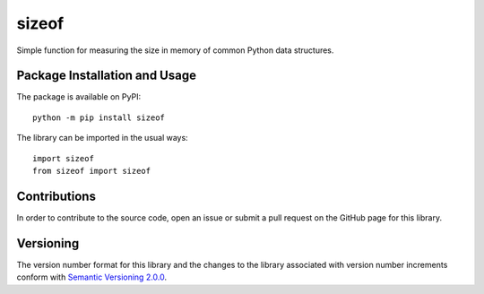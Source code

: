 ======
sizeof
======

Simple function for measuring the size in memory of common Python data structures.

|pypi|

.. |pypi| image:: https://badge.fury.io/py/sizeof.svg
   :target: https://badge.fury.io/py/sizeof
   :alt: PyPI version and link.

Package Installation and Usage
------------------------------
The package is available on PyPI::

    python -m pip install sizeof

The library can be imported in the usual ways::

    import sizeof
    from sizeof import sizeof

Contributions
-------------
In order to contribute to the source code, open an issue or submit a pull request on the GitHub page for this library.

Versioning
----------
The version number format for this library and the changes to the library associated with version number increments conform with `Semantic Versioning 2.0.0 <https://semver.org/#semantic-versioning-200>`_.
